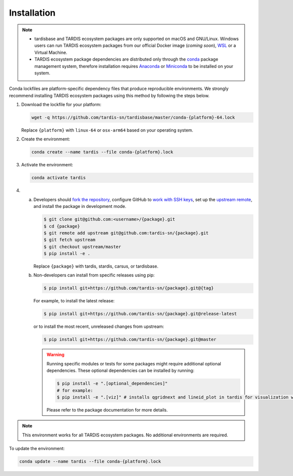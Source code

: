 Installation
-----------

.. note::
    - tardisbase and TARDIS ecosystem packages are only supported on macOS and GNU/Linux. Windows users can run TARDIS ecosystem packages 
      from our official Docker image (*coming soon*), `WSL <https://docs.microsoft.com/en-us/windows/wsl/>`_ 
      or a Virtual Machine.
    - TARDIS ecosystem package dependencies are distributed only through the `conda <https://docs.conda.io/en/latest/>`_ 
      package management system, therefore installation requires `Anaconda <https://docs.anaconda.com/anaconda/install/index.html>`_ 
      or `Miniconda <https://conda.io/projects/conda/en/latest/user-guide/install/index.html>`_
      to be installed on your system.

Conda lockfiles are platform-specific dependency files that produce reproducible environments. 
We strongly recommend installing TARDIS ecosystem packages using this method by following the steps below.

1. Download the lockfile for your platform:

   .. code-block:: bash

       wget -q https://github.com/tardis-sn/tardisbase/master/conda-{platform}-64.lock

   Replace ``{platform}`` with ``linux-64`` or ``osx-arm64`` based on your operating system.

2. Create the environment:

   .. code-block:: bash

       conda create --name tardis --file conda-{platform}.lock

3. Activate the environment:

   .. code-block:: bash

       conda activate tardis

4. a. Developers should `fork the repository <https://docs.github.com/en/pull-requests/collaborating-with-pull-requests/working-with-forks/fork-a-repo>`_, configure
      GitHub to `work with SSH keys <https://docs.github.com/en/authentication/connecting-to-github-with-ssh>`_,
      set up the `upstream remote <https://docs.github.com/en/pull-requests/collaborating-with-pull-requests/working-with-forks/configuring-a-remote-for-a-fork>`_,
      and install the package in development mode.

      .. code-block:: bash

        $ git clone git@github.com:<username>/{package}.git
        $ cd {package}
        $ git remote add upstream git@github.com:tardis-sn/{package}.git
        $ git fetch upstream
        $ git checkout upstream/master
        $ pip install -e .

      Replace ``{package}`` with tardis, stardis, carsus, or tardisbase.
        
   b. Non-developers can install from specific releases using pip:

      .. code-block:: bash

        $ pip install git+https://github.com/tardis-sn/{package}.git@{tag}

      For example, to install the latest release:

      .. code-block:: bash
      
        $ pip install git+https://github.com/tardis-sn/{package}.git@release-latest

      or to install the most recent, unreleased changes from upstream:

      .. code-block:: bash

        $ pip install git+https://github.com/tardis-sn/{package}.git@master
        
      .. warning::
        Running specific modules or tests for some packages might require additional optional dependencies. 
        These optional dependencies can be installed by running:
        
        .. code-block:: bash
        
          $ pip install -e ".[optional_dependencies]"
          # for example:
          $ pip install -e ".[viz]" # installs qgridnext and lineid_plot in tardis for visualization widgets.
        
        Please refer to the package documentation for more details.

.. note::
   This environment works for all TARDIS ecosystem packages. No additional environments are required.

To update the environment:

.. code-block:: bash

    conda update --name tardis --file conda-{platform}.lock
